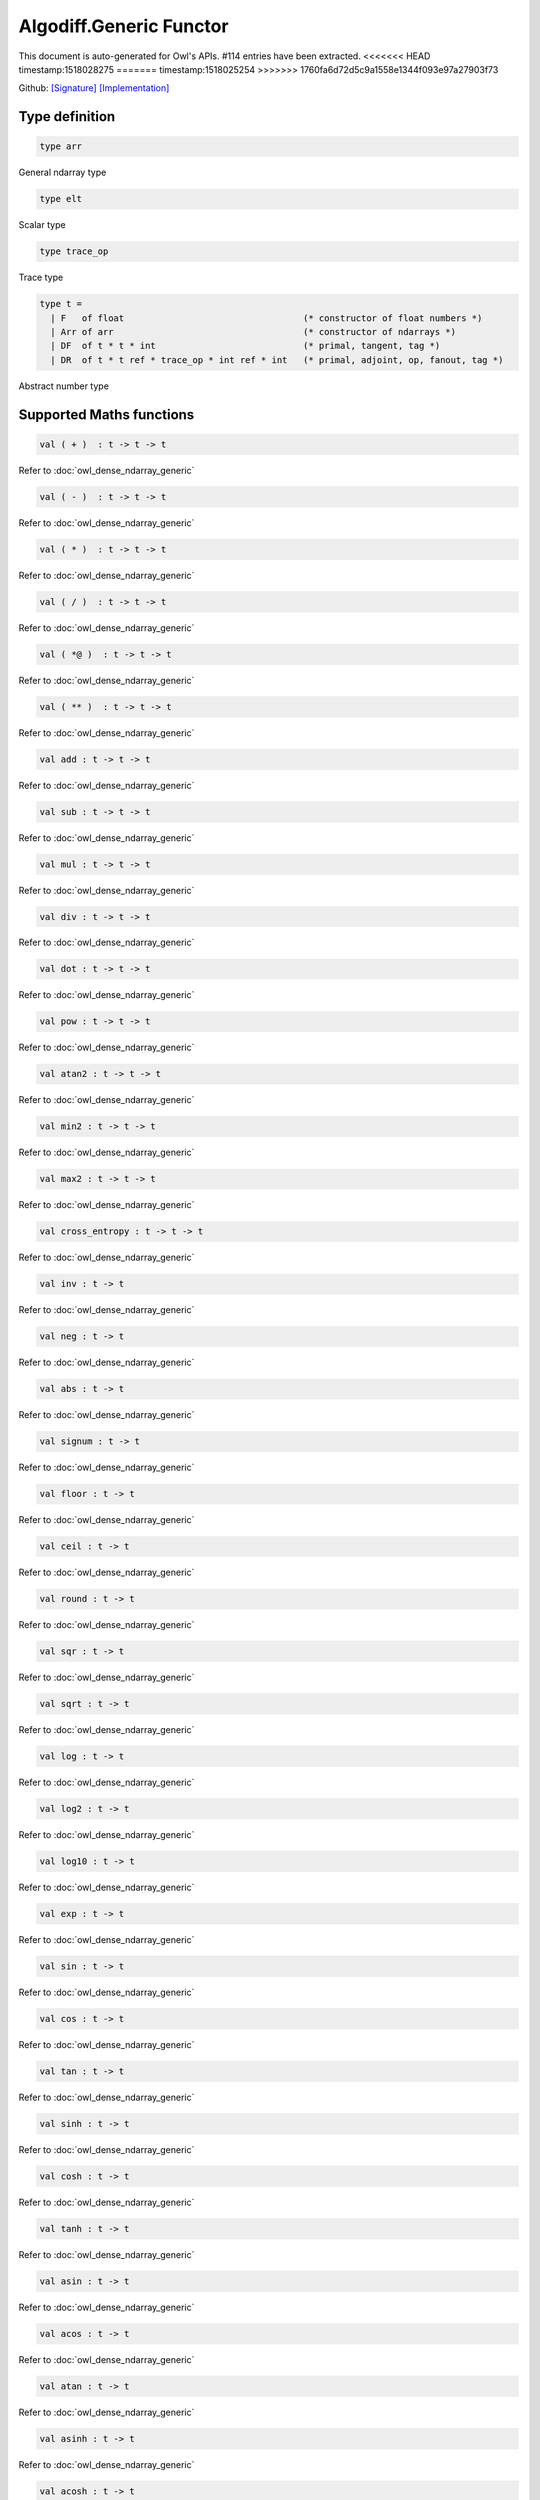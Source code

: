 Algodiff.Generic Functor
===============================================================================

This document is auto-generated for Owl's APIs.
#114 entries have been extracted.
<<<<<<< HEAD
timestamp:1518028275
=======
timestamp:1518025254
>>>>>>> 1760fa6d72d5c9a1558e1344f093e97a27903f73

Github:
`[Signature] <https://github.com/ryanrhymes/owl/tree/master/src/base/optimise/owl_algodiff_generic_sig.ml>`_ 
`[Implementation] <https://github.com/ryanrhymes/owl/tree/master/src/base/optimise/owl_algodiff_generic.ml>`_



Type definition
-------------------------------------------------------------------------------



.. code-block:: ocaml

  type arr
    

General ndarray type

.. code-block:: ocaml

  type elt
    

Scalar type

.. code-block:: ocaml

  type trace_op
    

Trace type

.. code-block:: ocaml

  type t =
    | F   of float                                  (* constructor of float numbers *)
    | Arr of arr                                    (* constructor of ndarrays *)
    | DF  of t * t * int                            (* primal, tangent, tag *)
    | DR  of t * t ref * trace_op * int ref * int   (* primal, adjoint, op, fanout, tag *)
    

Abstract number type

Supported Maths functions
-------------------------------------------------------------------------------



.. code-block:: ocaml

  val ( + )  : t -> t -> t

Refer to :doc:`owl_dense_ndarray_generic`

.. code-block:: ocaml

  val ( - )  : t -> t -> t

Refer to :doc:`owl_dense_ndarray_generic`

.. code-block:: ocaml

  val ( * )  : t -> t -> t

Refer to :doc:`owl_dense_ndarray_generic`

.. code-block:: ocaml

  val ( / )  : t -> t -> t

Refer to :doc:`owl_dense_ndarray_generic`

.. code-block:: ocaml

  val ( *@ )  : t -> t -> t

Refer to :doc:`owl_dense_ndarray_generic`

.. code-block:: ocaml

  val ( ** )  : t -> t -> t

Refer to :doc:`owl_dense_ndarray_generic`

.. code-block:: ocaml

  val add : t -> t -> t

Refer to :doc:`owl_dense_ndarray_generic`

.. code-block:: ocaml

  val sub : t -> t -> t

Refer to :doc:`owl_dense_ndarray_generic`

.. code-block:: ocaml

  val mul : t -> t -> t

Refer to :doc:`owl_dense_ndarray_generic`

.. code-block:: ocaml

  val div : t -> t -> t

Refer to :doc:`owl_dense_ndarray_generic`

.. code-block:: ocaml

  val dot : t -> t -> t

Refer to :doc:`owl_dense_ndarray_generic`

.. code-block:: ocaml

  val pow : t -> t -> t

Refer to :doc:`owl_dense_ndarray_generic`

.. code-block:: ocaml

  val atan2 : t -> t -> t

Refer to :doc:`owl_dense_ndarray_generic`

.. code-block:: ocaml

  val min2 : t -> t -> t

Refer to :doc:`owl_dense_ndarray_generic`

.. code-block:: ocaml

  val max2 : t -> t -> t

Refer to :doc:`owl_dense_ndarray_generic`

.. code-block:: ocaml

  val cross_entropy : t -> t -> t

Refer to :doc:`owl_dense_ndarray_generic`

.. code-block:: ocaml

  val inv : t -> t

Refer to :doc:`owl_dense_ndarray_generic`

.. code-block:: ocaml

  val neg : t -> t

Refer to :doc:`owl_dense_ndarray_generic`

.. code-block:: ocaml

  val abs : t -> t

Refer to :doc:`owl_dense_ndarray_generic`

.. code-block:: ocaml

  val signum : t -> t

Refer to :doc:`owl_dense_ndarray_generic`

.. code-block:: ocaml

  val floor : t -> t

Refer to :doc:`owl_dense_ndarray_generic`

.. code-block:: ocaml

  val ceil : t -> t

Refer to :doc:`owl_dense_ndarray_generic`

.. code-block:: ocaml

  val round : t -> t

Refer to :doc:`owl_dense_ndarray_generic`

.. code-block:: ocaml

  val sqr : t -> t

Refer to :doc:`owl_dense_ndarray_generic`

.. code-block:: ocaml

  val sqrt : t -> t

Refer to :doc:`owl_dense_ndarray_generic`

.. code-block:: ocaml

  val log : t -> t

Refer to :doc:`owl_dense_ndarray_generic`

.. code-block:: ocaml

  val log2 : t -> t

Refer to :doc:`owl_dense_ndarray_generic`

.. code-block:: ocaml

  val log10 : t -> t

Refer to :doc:`owl_dense_ndarray_generic`

.. code-block:: ocaml

  val exp : t -> t

Refer to :doc:`owl_dense_ndarray_generic`

.. code-block:: ocaml

  val sin : t -> t

Refer to :doc:`owl_dense_ndarray_generic`

.. code-block:: ocaml

  val cos : t -> t

Refer to :doc:`owl_dense_ndarray_generic`

.. code-block:: ocaml

  val tan : t -> t

Refer to :doc:`owl_dense_ndarray_generic`

.. code-block:: ocaml

  val sinh : t -> t

Refer to :doc:`owl_dense_ndarray_generic`

.. code-block:: ocaml

  val cosh : t -> t

Refer to :doc:`owl_dense_ndarray_generic`

.. code-block:: ocaml

  val tanh : t -> t

Refer to :doc:`owl_dense_ndarray_generic`

.. code-block:: ocaml

  val asin : t -> t

Refer to :doc:`owl_dense_ndarray_generic`

.. code-block:: ocaml

  val acos : t -> t

Refer to :doc:`owl_dense_ndarray_generic`

.. code-block:: ocaml

  val atan : t -> t

Refer to :doc:`owl_dense_ndarray_generic`

.. code-block:: ocaml

  val asinh : t -> t

Refer to :doc:`owl_dense_ndarray_generic`

.. code-block:: ocaml

  val acosh : t -> t

Refer to :doc:`owl_dense_ndarray_generic`

.. code-block:: ocaml

  val atanh : t -> t

Refer to :doc:`owl_dense_ndarray_generic`

.. code-block:: ocaml

  val sum' : t -> t

Refer to :doc:`owl_dense_ndarray_generic`

.. code-block:: ocaml

  val sum : ?axis:int -> t -> t

Refer to :doc:`owl_dense_ndarray_generic`

.. code-block:: ocaml

  val mean : t -> t

Refer to :doc:`owl_dense_ndarray_generic`

`[ source code ] <https://github.com/ryanrhymes/owl/blob/master/src/base/optimise/owl_algodiff_generic.ml#L1517>`__



.. code-block:: ocaml

  val transpose : t -> t

Refer to :doc:`owl_dense_ndarray_generic`

.. code-block:: ocaml

  val l1norm' : t -> t

Refer to :doc:`owl_dense_ndarray_generic`

.. code-block:: ocaml

  val l2norm' : t -> t

Refer to :doc:`owl_dense_ndarray_generic`

.. code-block:: ocaml

  val l2norm_sqr' : t -> t

Refer to :doc:`owl_dense_ndarray_generic`

.. code-block:: ocaml

  val sigmoid : t -> t

Refer to :doc:`owl_dense_ndarray_generic`

.. code-block:: ocaml

  val relu : t -> t

Refer to :doc:`owl_dense_ndarray_generic`

.. code-block:: ocaml

  val softplus : t -> t

Refer to :doc:`owl_dense_ndarray_generic`

.. code-block:: ocaml

  val softsign: t -> t

Refer to :doc:`owl_dense_ndarray_generic`

.. code-block:: ocaml

  val softmax : t -> t

Refer to :doc:`owl_dense_ndarray_generic`

.. code-block:: ocaml

  val dropout : ?rate:float -> t -> t

Refer to :doc:`owl_dense_ndarray_generic`

.. code-block:: ocaml

  val conv1d : ?padding:padding -> t -> t -> int array -> t

Refer to :doc:`owl_dense_ndarray_generic`

.. code-block:: ocaml

  val conv2d : ?padding:padding -> t -> t -> int array -> t

Refer to :doc:`owl_dense_ndarray_generic`

.. code-block:: ocaml

  val conv3d : ?padding:padding -> t -> t -> int array -> t

Refer to :doc:`owl_dense_ndarray_generic`

.. code-block:: ocaml

  val max_pool1d : padding -> t -> int array -> int array -> t

Refer to :doc:`owl_dense_ndarray_generic`

.. code-block:: ocaml

  val max_pool2d : padding -> t -> int array -> int array -> t

Refer to :doc:`owl_dense_ndarray_generic`

.. code-block:: ocaml

  val avg_pool1d : padding -> t -> int array -> int array -> t

Refer to :doc:`owl_dense_ndarray_generic`

.. code-block:: ocaml

  val avg_pool2d : padding -> t -> int array -> int array -> t

Refer to :doc:`owl_dense_ndarray_generic`

.. code-block:: ocaml

  val reshape : t -> int array -> t

Refer to :doc:`owl_dense_ndarray_generic`

.. code-block:: ocaml

  val flatten : t -> t

Refer to :doc:`owl_dense_ndarray_generic`

.. code-block:: ocaml

  val concat : int -> t -> t -> t

Refer to :doc:`owl_dense_ndarray_generic`

.. code-block:: ocaml

  val get_slice : int list list -> t -> t

Refer to :doc:`owl_dense_ndarray_generic`

.. code-block:: ocaml

  val set_slice : int list list -> t -> t -> t

Refer to :doc:`owl_dense_ndarray_generic`

Core functions
-------------------------------------------------------------------------------



.. code-block:: ocaml

  val diff : (t -> t) -> t -> t

``diff f x`` returns the exat derivative of a function ``f : scalar -> scalar``
at point ``x``. Simply calling ``diff f`` will return its derivative function ``g``
of the same type, i.e. ``g : scalar -> scalar``.

Keep calling this function will give you higher-order derivatives of ``f``, i.e.
``f |> diff |> diff |> diff |> ...``

`[ source code ] <https://github.com/ryanrhymes/owl/blob/master/src/base/optimise/owl_algodiff_generic.ml#L1371>`__



.. code-block:: ocaml

  val diff' : (t -> t) -> t -> t * t

similar to ``diff``, but return ``(f x, diff f x)``.

`[ source code ] <https://github.com/ryanrhymes/owl/blob/master/src/base/optimise/owl_algodiff_generic.ml#L1365>`__



.. code-block:: ocaml

  val grad : (t -> t) -> t -> t

gradient of ``f`` : (vector -> scalar) at ``x``, reverse ad.

`[ source code ] <https://github.com/ryanrhymes/owl/blob/master/src/base/optimise/owl_algodiff_generic.ml#L1382>`__



.. code-block:: ocaml

  val grad' : (t -> t) -> t -> t * t

similar to ``grad``, but return ``(f x, grad f x)``.

`[ source code ] <https://github.com/ryanrhymes/owl/blob/master/src/base/optimise/owl_algodiff_generic.ml#L1374>`__



.. code-block:: ocaml

  val jacobian : (t -> t) -> t -> t

jacobian of ``f`` : (vector -> vector) at ``x``, both ``x`` and ``y`` are row vectors.

`[ source code ] <https://github.com/ryanrhymes/owl/blob/master/src/base/optimise/owl_algodiff_generic.ml#L1441>`__



.. code-block:: ocaml

  val jacobian' : (t -> t) -> t -> t * t

similar to ``jacobian``, but return ``(f x, jacobian f x)``

`[ source code ] <https://github.com/ryanrhymes/owl/blob/master/src/base/optimise/owl_algodiff_generic.ml#L1405>`__



.. code-block:: ocaml

  val jacobianv : (t -> t) -> t -> t -> t

jacobian vector product of ``f`` : (vector -> vector) at ``x`` along ``v``,
forward ad. Namely, it calcultes ``(jacobian x) v``

`[ source code ] <https://github.com/ryanrhymes/owl/blob/master/src/base/optimise/owl_algodiff_generic.ml#L1391>`__



.. code-block:: ocaml

  val jacobianv' : (t -> t) -> t -> t -> t * t

similar to ``jacobianv'``, but return ``(f x, jacobianv f x v)``

`[ source code ] <https://github.com/ryanrhymes/owl/blob/master/src/base/optimise/owl_algodiff_generic.ml#L1385>`__



.. code-block:: ocaml

  val jacobianTv : (t -> t) -> t -> t -> t

transposed jacobian vector product of ``f : (vector -> vector)`` at ``x``
along ``v``, backward ad. Namely, it calculates ``transpose ((jacobianv f x v))``.

`[ source code ] <https://github.com/ryanrhymes/owl/blob/master/src/base/optimise/owl_algodiff_generic.ml#L1402>`__



.. code-block:: ocaml

  val jacobianTv' : (t -> t) -> t -> t -> t * t

similar to ``jacobianTv``, but return ``(f x, transpose (jacobianv f x v))``

`[ source code ] <https://github.com/ryanrhymes/owl/blob/master/src/base/optimise/owl_algodiff_generic.ml#L1394>`__



.. code-block:: ocaml

  val hessian : (t -> t) -> t -> t

hessian of ``f`` : (scalar -> scalar) at ``x``.

`[ source code ] <https://github.com/ryanrhymes/owl/blob/master/src/base/optimise/owl_algodiff_generic.ml#L1452>`__



.. code-block:: ocaml

  val hessian' : (t -> t) -> t -> t * t

simiarl to ``hessian``, but return ``(f x, hessian f x)``

`[ source code ] <https://github.com/ryanrhymes/owl/blob/master/src/base/optimise/owl_algodiff_generic.ml#L1455>`__



.. code-block:: ocaml

  val hessianv : (t -> t) -> t -> t -> t

hessian vector product of ``f`` : (scalar -> scalar) at ``x`` along ``v``.
Namely, it calculates ``(hessian x) v``.

`[ source code ] <https://github.com/ryanrhymes/owl/blob/master/src/base/optimise/owl_algodiff_generic.ml#L1473>`__



.. code-block:: ocaml

  val hessianv' : (t -> t) -> t -> t -> t * t

similar to ``hessianv``, but return ``(f x, hessianv f x v)``.

`[ source code ] <https://github.com/ryanrhymes/owl/blob/master/src/base/optimise/owl_algodiff_generic.ml#L1468>`__



.. code-block:: ocaml

  val laplacian : (t -> t) -> t -> t

laplacian of ``f : (scalar -> scalar)`` at ``x``.

`[ source code ] <https://github.com/ryanrhymes/owl/blob/master/src/base/optimise/owl_algodiff_generic.ml#L1478>`__



.. code-block:: ocaml

  val laplacian' : (t -> t) -> t -> t * t

simiar to ``laplacian``, but return ``(f x, laplacian f x)``.

`[ source code ] <https://github.com/ryanrhymes/owl/blob/master/src/base/optimise/owl_algodiff_generic.ml#L1480>`__



.. code-block:: ocaml

  val gradhessian : (t -> t) -> t -> t * t

return ``(grad f x, hessian f x)``, ``f : (scalar -> scalar)``

`[ source code ] <https://github.com/ryanrhymes/owl/blob/master/src/base/optimise/owl_algodiff_generic.ml#L1444>`__



.. code-block:: ocaml

  val gradhessian' : (t -> t) -> t -> t * t * t

return ``(f x, grad f x, hessian f x)``

`[ source code ] <https://github.com/ryanrhymes/owl/blob/master/src/base/optimise/owl_algodiff_generic.ml#L1447>`__



.. code-block:: ocaml

  val gradhessianv : (t -> t) -> t -> t -> t * t

return ``(grad f x v, hessian f x v)``

`[ source code ] <https://github.com/ryanrhymes/owl/blob/master/src/base/optimise/owl_algodiff_generic.ml#L1463>`__



.. code-block:: ocaml

  val gradhessianv' : (t -> t) -> t -> t -> t * t * t

return ``(f x, grad f x v, hessian f x v)``

`[ source code ] <https://github.com/ryanrhymes/owl/blob/master/src/base/optimise/owl_algodiff_generic.ml#L1458>`__



Low-level functions
-------------------------------------------------------------------------------



.. code-block:: ocaml

  val pack_flt : elt -> t

TODO

`[ source code ] <https://github.com/ryanrhymes/owl/blob/master/src/base/optimise/owl_algodiff_generic.ml#L212>`__



.. code-block:: ocaml

  val unpack_flt : t -> elt

TODO

`[ source code ] <https://github.com/ryanrhymes/owl/blob/master/src/base/optimise/owl_algodiff_generic.ml#L214>`__



.. code-block:: ocaml

  val pack_arr : arr -> t

TODO

`[ source code ] <https://github.com/ryanrhymes/owl/blob/master/src/base/optimise/owl_algodiff_generic.ml#L205>`__



.. code-block:: ocaml

  val unpack_arr : t -> arr

TODO

`[ source code ] <https://github.com/ryanrhymes/owl/blob/master/src/base/optimise/owl_algodiff_generic.ml#L207>`__



.. code-block:: ocaml

  val tag : unit -> int

TODO

`[ source code ] <https://github.com/ryanrhymes/owl/blob/master/src/base/optimise/owl_algodiff_generic.ml#L118>`__



.. code-block:: ocaml

  val primal : t -> t

TODO

`[ source code ] <https://github.com/ryanrhymes/owl/blob/master/src/base/optimise/owl_algodiff_generic.ml#L133>`__



.. code-block:: ocaml

  val primal' : t -> t

TODO

.. code-block:: ocaml

  val adjval : t -> t

TODO

`[ source code ] <https://github.com/ryanrhymes/owl/blob/master/src/base/optimise/owl_algodiff_generic.ml#L159>`__



.. code-block:: ocaml

  val adjref : t -> t ref

TODO

`[ source code ] <https://github.com/ryanrhymes/owl/blob/master/src/base/optimise/owl_algodiff_generic.ml#L154>`__



.. code-block:: ocaml

  val tangent : t -> t

TODO

`[ source code ] <https://github.com/ryanrhymes/owl/blob/master/src/base/optimise/owl_algodiff_generic.ml#L149>`__



.. code-block:: ocaml

  val make_forward : t -> t -> int -> t

TODO

`[ source code ] <https://github.com/ryanrhymes/owl/blob/master/src/base/optimise/owl_algodiff_generic.ml#L1360>`__



.. code-block:: ocaml

  val make_reverse : t -> int -> t

TODO

`[ source code ] <https://github.com/ryanrhymes/owl/blob/master/src/base/optimise/owl_algodiff_generic.ml#L1362>`__



.. code-block:: ocaml

  val reverse_prop : t -> t -> unit

TODO

`[ source code ] <https://github.com/ryanrhymes/owl/blob/master/src/base/optimise/owl_algodiff_generic.ml#L1353>`__



.. code-block:: ocaml

  val type_info : t -> string

TODO

`[ source code ] <https://github.com/ryanrhymes/owl/blob/master/src/base/optimise/owl_algodiff_generic.ml#L226>`__



.. code-block:: ocaml

  val shape : t -> int array

TODO

.. code-block:: ocaml

  val copy_primal' : t -> t

TODO

`[ source code ] <https://github.com/ryanrhymes/owl/blob/master/src/base/optimise/owl_algodiff_generic.ml#L188>`__



Helper functions
-------------------------------------------------------------------------------



.. code-block:: ocaml

  val to_trace : t list -> string

``to_trace [t0; t1; ...]`` outputs the trace of computation graph on the
terminal in a human-readable format.

`[ source code ] <https://github.com/ryanrhymes/owl/blob/master/src/base/optimise/owl_algodiff_generic.ml#L1733>`__



.. code-block:: ocaml

  val to_dot : t list -> string

``to_dot [t0; t1; ...]`` outputs the trace of computation graph in the dot
file format which you can use other tools further visualisation, such as
Graphviz.

`[ source code ] <https://github.com/ryanrhymes/owl/blob/master/src/base/optimise/owl_algodiff_generic.ml#L1736>`__



.. code-block:: ocaml

  val pp_num : Format.formatter -> t -> unit

``pp_num t`` pretty prints the abstract number used in ``Algodiff``.

`[ source code ] <https://github.com/ryanrhymes/owl/blob/master/src/base/optimise/owl_algodiff_generic.ml#L1742>`__



